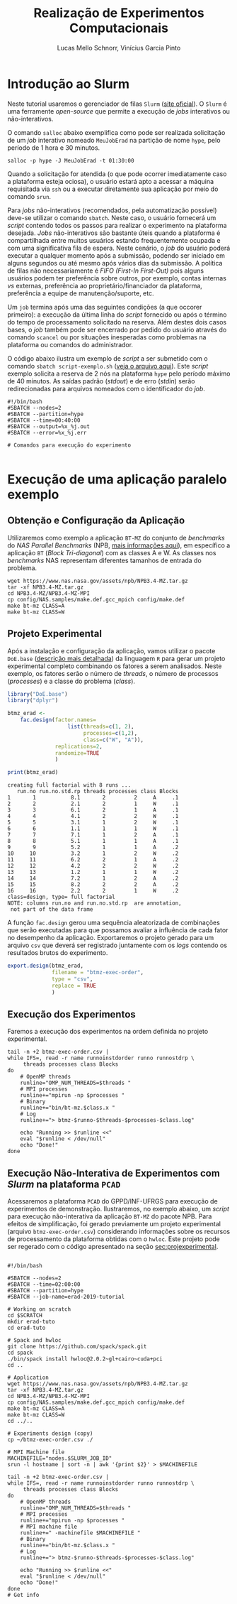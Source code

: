 # -*- coding: utf-8 -*-
# -*- mode: org -*-

#+STARTUP: overview indent
#+LANGUAGE: pt_BR
#+OPTIONS:   toc:nil
#+TAGS: noexport(n) deprecated(d) ignore(i)
#+EXPORT_SELECT_TAGS: export
#+EXPORT_EXCLUDE_TAGS: noexport

#+TITLE:     Realização de Experimentos Computacionais
#+AUTHOR:    Lucas Mello Schnorr, Vinícius Garcia Pinto
#+EMAIL:     {schnorr, vgpinto}@inf.ufrgs.br

# Reserva de nós (SLURM)
# Coleta de dados (bash)

* Introdução ao Slurm

Neste tutorial usaremos o gerenciador de filas =Slurm= ([[https://slurm.schedmd.com][site oficial]]). O
~Slurm~ é uma ferramente /open-source/ que permite a execução de /jobs/
interativos ou não-interativos.

O comando ~salloc~ abaixo exemplifica como pode ser realizada
solicitação de um /job/ interativo nomeado =MeuJobErad= na partição de
nome ~hype~, pelo período de 1 hora e 30 minutos.

#+begin_src shell :results output :exports both
salloc -p hype -J MeuJobErad -t 01:30:00
#+end_src

Quando a solicitação for atendida (o que pode ocorrer imediatamente
caso a plataforma esteja ociosa), o usuário estará apto a acessar a
máquina requisitada via ~ssh~ ou a executar diretamente sua aplicação
por meio do comando ~srun~.

Para /jobs/ não-interativos (recomendados, pela automatização possível)
deve-se utilizar o comando ~sbatch~. Neste caso, o usuário fornecerá um
/script/ contendo todos os passos para realizar o experimento na
plataforma desejada. /Jobs/ não-interativos são bastante úteis quando a
plataforma é compartilhada entre muitos usuários estando
frequentemente ocupada e com uma significativa fila de espera. Neste
cenário, o /job/ do usuário poderá executar a qualquer momento após a
submissão, podendo ser iniciado em alguns segundos ou até mesmo após
vários dias da submissão. A política de filas não necessariamente é
/FIFO (First-In First-Out)/ pois alguns usuários podem ter preferência
sobre outros, por exemplo, contas internas /vs/ externas, preferência ao
proprietário/financiador da plataforma, preferência a equipe de
manutenção/suporte, etc.

Um ~job~ termina após uma das seguintes condições (a que occorer
primeiro): a execução da última linha do /script/ fornecido ou após o
término do tempo de processamento solicitado na reserva. Além destes
dois casos bases, o /job/ também pode ser encerrado por pedido do
usuário através do comando ~scancel~ ou por situações inesperadas como
problemas na plataforma ou comandos do administrador. 

O código abaixo ilustra um exemplo de /script/ a ser submetido com o
comando ~sbatch script-exemplo.sh~ ([[./script-exemplo.sh][veja o arquivo aqui]]). Este /script/
exemplo solicita a reserva de 2 nós na plataforma =hype= pelo período
máximo de 40 minutos. As saídas padrão (/stdout/) e de erro (/stdin/)
serão redirecionadas para arquivos nomeados com o identificador do
/job/.

#+begin_src shell :results output :exports both :tangle script-exemplo.sh :eval no-exoort
#!/bin/bash
#SBATCH --nodes=2
#SBATCH --partition=hype
#SBATCH --time=00:40:00
#SBATCH --output=%x_%j.out
#SBATCH --error=%x_%j.err

# Comandos para execução do experimento 

#+end_src

* Execução de uma aplicação paralelo exemplo
** Obtenção e Configuração da Aplicação
Utilizaremos como exemplo a aplicação ~BT-MZ~ do conjunto de /benchmarks/
do /NAS Parallel Benchmarks/ (NPB, [[https://www.nas.nasa.gov/publications/npb.html][mais informações aqui]]), em específico
a aplicação ~BT~ (/Block Tri-diagonal/) com as classes A e W.  As classes
nos /benchmarks/ NAS representam diferentes tamanhos de entrada do
problema.

#+BEGIN_COMMENT Vinícius
Completar aqui com detalhes do BT em comparação com outros benchmarks
Explicar o MZ (multi-zone)
#+END_COMMENT

#+BEGIN_COMMENT Lucas
- [ ] Demonstrar como fazer para usar um MPI instalado com o spack
#+END_COMMENT

#+begin_src shell :results output :exports both :eval no-export
wget https://www.nas.nasa.gov/assets/npb/NPB3.4-MZ.tar.gz
tar -xf NPB3.4-MZ.tar.gz
cd NPB3.4-MZ/NPB3.4-MZ-MPI
cp config/NAS.samples/make.def.gcc_mpich config/make.def
make bt-mz CLASS=A
make bt-mz CLASS=W
#+end_src

#+RESULTS:

** Projeto Experimental

Após a instalação e configuração da aplicação, vamos utilizar o pacote
~DoE.base~ ([[https://cran.r-project.org/web/packages/DoE.base/][descrição mais detalhada]]) da linguagem ~R~ para gerar um
projeto experimental completo combinando os fatores a serem
analisados. Neste exemplo, os fatores serão o número de /threads/, o
número de processos (/processes/) e a classe do problema (/class/).

#+begin_src R :results output :exports both :session *R* :eval no-export
library("DoE.base")
library("dplyr")

btmz_erad <-
    fac.design(factor.names=
                   list(threads=c(1, 2), 
                        processes=c(1,2), 
                        class=c("W", "A")),
               replications=2, 
               randomize=TRUE
               )

print(btmz_erad)
#+end_src

#+RESULTS:
#+begin_example
creating full factorial with 8 runs ...
   run.no run.no.std.rp threads processes class Blocks
1       1           8.1       2         2     A     .1
2       2           2.1       2         1     W     .1
3       3           6.1       2         1     A     .1
4       4           4.1       2         2     W     .1
5       5           3.1       1         2     W     .1
6       6           1.1       1         1     W     .1
7       7           7.1       1         2     A     .1
8       8           5.1       1         1     A     .1
9       9           5.2       1         1     A     .2
10     10           3.2       1         2     W     .2
11     11           6.2       2         1     A     .2
12     12           4.2       2         2     W     .2
13     13           1.2       1         1     W     .2
14     14           7.2       1         2     A     .2
15     15           8.2       2         2     A     .2
16     16           2.2       2         1     W     .2
class=design, type= full factorial 
NOTE: columns run.no and run.no.std.rp  are annotation, 
 not part of the data frame
#+end_example

A função ~fac.design~ gerou uma sequência aleatorizada de combinações
que serão executadas para que possamos avaliar a influência de cada
fator no desempenho da aplicação. Exportaremos o projeto gerado para
um arquivo ~csv~ que deverá ser registrado juntamente com os /logs/
contendo os resultados brutos do experimento. 

#+begin_src R :results output :exports both :session *R* :eval no-export
export.design(btmz_erad, 
              filename = "btmz-exec-order",
              type = "csv",
              replace = TRUE
              )
#+end_src

#+RESULTS:

** Execução dos Experimentos
Faremos a execução dos experimentos na ordem definida no projeto
experimental. 

#+begin_src shell :results output :exports code :eval no-export
tail -n +2 btmz-exec-order.csv |
while IFS=, read -r name runnoinstdorder runno runnostdrp \
	 threads processes class Blocks
do
    # OpenMP threads
    runline="OMP_NUM_THREADS=$threads "
    # MPI processes
    runline+="mpirun -np $processes "
    # Binary
    runline+="bin/bt-mz.$class.x "
    # Log
    runline+="> btmz-$runno-$threads-$processes-$class.log"
 
    echo "Running >> $runline <<"
    eval "$runline < /dev/null"
    echo "Done!"
done 
#+end_src

** Execução Não-Interativa de Experimentos com /Slurm/ na plataforma =PCAD=

Acessaremos a plataforma =PCAD= do GPPD/INF-UFRGS para execução de
experimentos de demonstração. Ilustraremos, no exemplo abaixo, um
/script/ para execução não-interativa da aplicação ~BT-MZ~ do pacote
NPB. Para efeitos de simplificação, foi gerado previamente um projeto
experimental (arquivo ~btmz-exec-order.csv~) considerando informações
sobre os recursos de processamento da plataforma obtidas com o
~hwloc~. Este projeto pode ser regerado com o código apresentado na
seção [[sec:projexperimental]].

#+begin_src shell :results output :exports both :tangle slurm-script.sh :eval no-export

#!/bin/bash

#SBATCH --nodes=2
#SBATCH --time=02:00:00
#SBATCH --partition=hype
#SBATCH --job-name=erad-2019-tutorial

# Working on scratch
cd $SCRATCH
mkdir erad-tuto
cd erad-tuto

# Spack and hwloc
git clone https://github.com/spack/spack.git
cd spack
./bin/spack install hwloc@2.0.2~gl+cairo~cuda+pci
cd ..

# Application
wget https://www.nas.nasa.gov/assets/npb/NPB3.4-MZ.tar.gz
tar -xf NPB3.4-MZ.tar.gz
cd NPB3.4-MZ/NPB3.4-MZ-MPI
cp config/NAS.samples/make.def.gcc_mpich config/make.def
make bt-mz CLASS=A
make bt-mz CLASS=W
cd ../..

# Experiments design (copy) 
cp ~/btmz-exec-order.csv ./

# MPI Machine file
MACHINEFILE="nodes.$SLURM_JOB_ID"
srun -l hostname | sort -n | awk '{print $2}' > $MACHINEFILE

tail -n +2 btmz-exec-order.csv |
while IFS=, read -r name runnoinstdorder runno runnostdrp \
	 threads processes class Blocks
do
    # OpenMP threads
    runline="OMP_NUM_THREADS=$threads "
    # MPI processes
    runline+="mpirun -np $processes "
    # MPI machine file
    runline+=" -machinefile $MACHINEFILE "
    # Binary
    runline+="bin/bt-mz.$class.x "
    # Log
    runline+="> btmz-$runno-$threads-$processes-$class.log"
 
    echo "Running >> $runline <<"
    eval "$runline < /dev/null"
    echo "Done!"
done 
# Get info



#+end_src

* Local Variables                                                  :noexport:
# Local Variables:
# eval: (ox-extras-activate '(ignore-headlines))
# eval: (setq org-latex-listings t)
# eval: (setq org-latex-packages-alist '(("" "listings")))
# eval: (setq org-latex-packages-alist '(("" "listingsutf8")))
# eval: (setq ispell-local-dictionary "brasileiro")
# eval: (flyspell-mode t)
# End:
